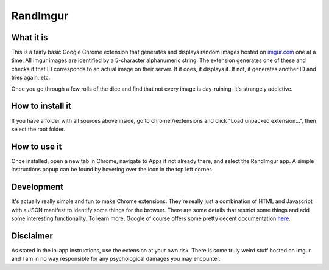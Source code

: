 =========
RandImgur
=========

What it is
----------
This is a fairly basic Google Chrome extension that generates and displays random images hosted on `imgur.com <http://imgur.com>`_ one at a time. All imgur images are identified by a 5-character alphanumeric string. The extension generates one of these and checks if that ID corresponds to an actual image on their server. If it does, it displays it. If not, it generates another ID and tries again, etc. 

Once you go through a few rolls of the dice and find that not every image is day-ruining, it's strangely addictive.

How to install it
-----------------
If you have a folder with all sources above inside, go to chrome://extensions and click "Load unpacked extension...", then select the root folder.

How to use it
-------------
Once installed, open a new tab in Chrome, navigate to Apps if not already there, and select the RandImgur app. A simple instructions popup can be found by hovering over the icon in the top left corner.

Development
-----------
It's actually really simple and fun to make Chrome extensions. They're really just a combination of HTML and Javascript with a JSON manifest to identify some things for the browser. There are some details that restrict some things and add some interesting functionality. To learn more, Google of course offers some pretty decent documentation `here <http://developer.chrome.com/extensions/index.html>`_.

Disclaimer
----------
As stated in the in-app instructions, use the extension at your own risk. There is some truly weird stuff hosted on imgur and I am in no way responsible for any psychological damages you may encounter. 
